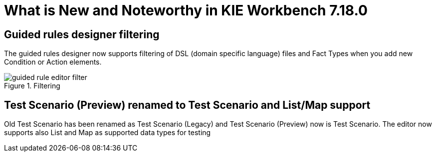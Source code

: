 [[_drools.releasenotesworkbench.7.18.0.final]]

= What is New and Noteworthy in KIE Workbench 7.18.0

== Guided rules designer filtering

The guided rules designer now supports filtering of DSL (domain specific language) files and Fact Types when you add new Condition or Action elements.

.Filtering
image::Workbench/AuthoringAssets/guided-rule-editor-filter.png[align="center"]

== Test Scenario (Preview) renamed to Test Scenario and List/Map support

Old Test Scenario has been renamed as Test Scenario (Legacy) and Test Scenario (Preview) now is Test Scenario.
The editor now supports also List and Map as supported data types for testing